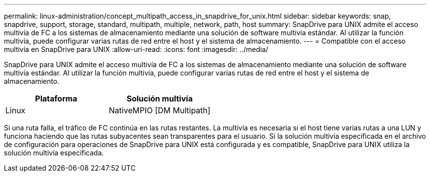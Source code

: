 ---
permalink: linux-administration/concept_multipath_access_in_snapdrive_for_unix.html 
sidebar: sidebar 
keywords: snap, snapdrive, support, storage, standard, multipath, multiple, network, path, host 
summary: SnapDrive para UNIX admite el acceso multivía de FC a los sistemas de almacenamiento mediante una solución de software multivía estándar. Al utilizar la función multivía, puede configurar varias rutas de red entre el host y el sistema de almacenamiento. 
---
= Compatible con el acceso multivía en SnapDrive para UNIX
:allow-uri-read: 
:icons: font
:imagesdir: ../media/


[role="lead"]
SnapDrive para UNIX admite el acceso multivía de FC a los sistemas de almacenamiento mediante una solución de software multivía estándar. Al utilizar la función multivía, puede configurar varias rutas de red entre el host y el sistema de almacenamiento.

|===
| Plataforma | Solución multivía 


 a| 
Linux
 a| 
NativeMPIO [DM Multipath]

|===
Si una ruta falla, el tráfico de FC continúa en las rutas restantes. La multivía es necesaria si el host tiene varias rutas a una LUN y funciona haciendo que las rutas subyacentes sean transparentes para el usuario. Si la solución multivía especificada en el archivo de configuración para operaciones de SnapDrive para UNIX está configurada y es compatible, SnapDrive para UNIX utiliza la solución multivía especificada.
